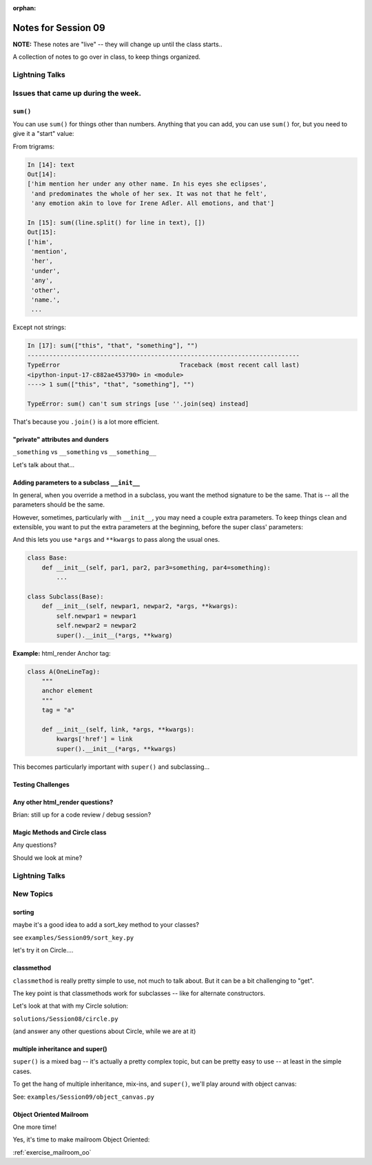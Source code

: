 
:orphan:

.. _notes_session09:

####################
Notes for Session 09
####################

**NOTE:**  These notes are "live" -- they will change up until the class starts..

A collection of notes to go over in class, to keep things organized.


Lightning Talks
===============

Issues that came up during the week.
====================================

``sum()``
---------

You can use ``sum()`` for things other than numbers. Anything that you can add, you can use ``sum()`` for, but you need to give it a "start" value:

From trigrams:

.. code-block:: ipython

    In [14]: text
    Out[14]:
    ['him mention her under any other name. In his eyes she eclipses',
     'and predominates the whole of her sex. It was not that he felt',
     'any emotion akin to love for Irene Adler. All emotions, and that']

    In [15]: sum((line.split() for line in text), [])
    Out[15]:
    ['him',
     'mention',
     'her',
     'under',
     'any',
     'other',
     'name.',
     ...

Except not strings:

.. code-block:: ipython

    In [17]: sum(["this", "that", "something"], "")
    ---------------------------------------------------------------------------
    TypeError                                 Traceback (most recent call last)
    <ipython-input-17-c882ae453790> in <module>
    ----> 1 sum(["this", "that", "something"], "")

    TypeError: sum() can't sum strings [use ''.join(seq) instead]

That's because you ``.join()`` is a lot more efficient.


"private" attributes and dunders
--------------------------------

``_something`` vs ``__something`` vs ``__something__``

Let's talk about that...


Adding parameters to a subclass ``__init__``
--------------------------------------------

In general, when you override a method in a subclass, you want the method signature to be the same. That is -- all the parameters should be the same.

However, sometimes, particularly with ``__init__``, you may need a couple extra parameters. To keep things clean and extensible, you want to put the extra parameters at the beginning, before the super class' parameters:

And this lets you use ``*args`` and ``**kwargs`` to pass along the usual ones.

.. code-block:: python

    class Base:
        def __init__(self, par1, par2, par3=something, par4=something):
            ...

    class Subclass(Base):
        def __init__(self, newpar1, newpar2, *args, **kwargs):
            self.newpar1 = newpar1
            self.newpar2 = newpar2
            super().__init__(*args, **kwarg)

**Example:** html_render Anchor tag:


.. code-block:: python

    class A(OneLineTag):
        """
        anchor element
        """
        tag = "a"

        def __init__(self, link, *args, **kwargs):
            kwargs['href'] = link
            super().__init__(*args, **kwargs)

This becomes particularly important with ``super()`` and subclassing...

Testing Challenges
------------------

.. image:: _static/test_joke.jpeg


Any other html_render questions?
--------------------------------

Brian: still up for a code review / debug session?

Magic Methods and Circle class
------------------------------

Any questions?

Should we look at mine?


Lightning Talks
===============


New Topics
==========

sorting
-------

maybe it's a good idea to add a sort_key method to your classes?

see ``examples/Session09/sort_key.py``

let's try it on Circle....

classmethod
-----------

``classmethod`` is really pretty simple to use, not much to talk about. But it can be a bit challenging to "get".

The key point is that classmethods work for subclasses -- like for alternate constructors.

Let's look at that with my Circle solution:

``solutions/Session08/circle.py``

(and answer any other questions about Circle, while we are at it)


multiple inheritance and super()
--------------------------------

``super()`` is a mixed bag -- it's actually a pretty complex topic, but can be pretty easy to use -- at least in the simple cases.

To get the hang of multiple inheritance, mix-ins, and ``super()``, we'll play around with object canvas:

See: ``examples/Session09/object_canvas.py``


Object Oriented Mailroom
------------------------

One more time!

Yes, it's time to make mailroom Object Oriented:

:ref:`exercise_mailroom_oo`







